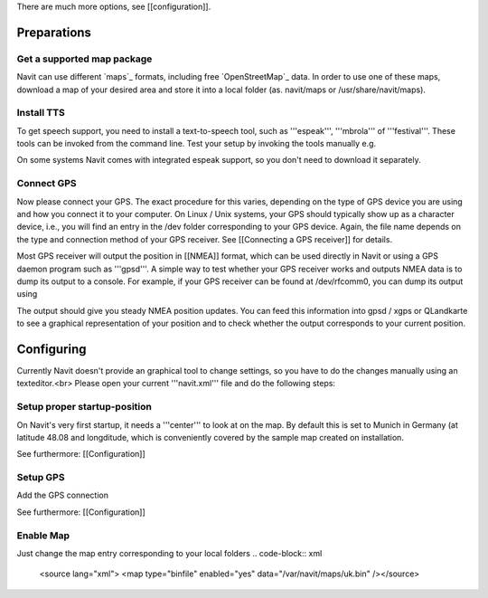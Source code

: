 There are much more options, see [[configuration]].

Preparations
============
Get a supported map package
---------------------------
Navit can use different `maps`_ formats, including free `OpenStreetMap`_ data. In order to use one of these maps, download a map of your desired area and store it into a local folder (as. navit/maps or /usr/share/navit/maps).

Install TTS
-----------
To get speech support, you need to install a text-to-speech tool, such as '''espeak''', '''mbrola''' of '''festival'''. These tools can be invoked from the command line. Test your setup by invoking the tools manually e.g.

.. code-block:: bash
  espeak "This is a text!"

On some systems Navit comes with integrated espeak support, so you don't need to download it separately.

Connect GPS
-----------
Now please connect your GPS. The exact procedure for this varies, depending on the type of GPS device you are using and how you connect it to your computer. On Linux / Unix systems, your GPS should typically show up as a character device, i.e., you will find an entry in the /dev folder corresponding to your GPS device. Again, the file name depends on the type and connection method of your GPS receiver. See [[Connecting a GPS receiver]] for details.

Most GPS receiver will output the position in [[NMEA]] format, which can be used directly in Navit or using a GPS daemon program such as '''gpsd'''. A simple way to test whether your GPS receiver works and outputs NMEA data is to dump its output to a console. For example, if your GPS receiver can be found at /dev/rfcomm0, you can dump its output using

.. code-block:: bash
   cat /dev/rfcomm0

The output should give you steady NMEA position updates. You can feed this information into gpsd / xgps or QLandkarte to see a graphical representation of your position and to check whether the output corresponds to your current position.

Configuring
===========

Currently Navit doesn't provide an graphical tool to change settings, so you have to do the changes manually using an texteditor.<br>
Please open your current '''navit.xml''' file and do the following steps:


Setup proper startup-position
-----------------------------
On Navit's very first startup, it needs a '''center''' to look at on the map. By default this is set to Munich in Germany (at latitude 48.08 and longditude, which is conveniently covered by the sample map created on installation.

.. code-block:: xml
   <navit center="4808 N 1134 E" />

See furthermore: [[Configuration]]


Setup GPS
---------
Add the GPS connection

.. code-block:: xml
   <vehicle name="My" enabled="yes" source="file://dev/ttyS0"/ active="1"/>

See furthermore: [[Configuration]]


Enable Map
----------
Just change the map entry corresponding to your local folders
.. code-block:: xml
  <source lang="xml"> <map type="binfile" enabled="yes" data="/var/navit/maps/uk.bin" /></source>
